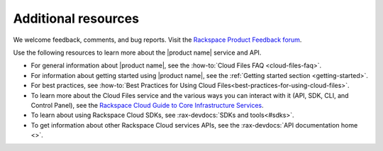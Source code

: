 .. _additional-resources:

Additional resources
~~~~~~~~~~~~~~~~~~~~

We welcome feedback, comments, and bug reports. Visit the
`Rackspace Product Feedback forum`_.

Use the following resources to learn more about the |product name| service and
API.

- For general information about |product name|, see the
  :how-to:`Cloud Files FAQ <cloud-files-faq>`.

- For information about getting started using |product name|, see the
  :ref:`Getting started section <getting-started>`.

- For best practices, see
  :how-to:`Best Practices for Using Cloud Files<best-practices-for-using-cloud-files>`.

- To learn more about the Cloud Files service and the various ways you can
  interact with it (API, SDK, CLI, and Control Panel), see the
  `Rackspace Cloud Guide to Core Infrastructure Services`_.

- To learn about using Rackspace Cloud SDKs, see
  :rax-devdocs:`SDKs and tools<#sdks>`.

- To get information about other Rackspace Cloud services APIs, see the
  :rax-devdocs:`API documentation home <>`.

.. _Rackspace Cloud Guide to Core Infrastructure Services: https://developer.rackspace.com/docs/user-guides/infrastructure/
.. _Rackspace Product Feedback forum: https://community.rackspace.com/feedback/f/68
